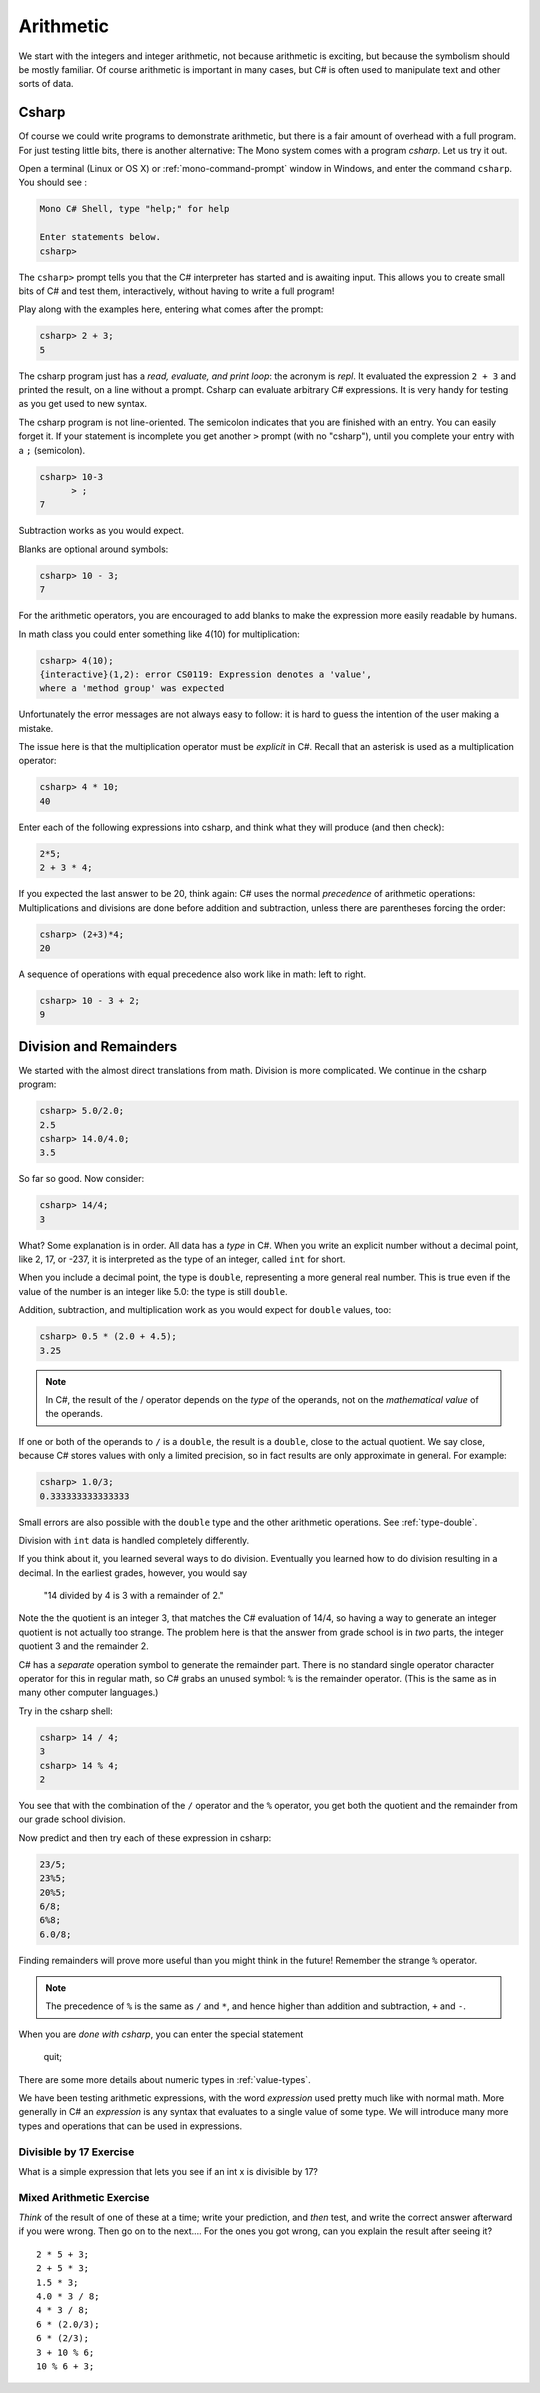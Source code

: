 .. index::
   single: operator; + (with numbers)
   single: +; arithmetic
   double: operator; -
   double: operator; *
   double:  ( ); grouping

.. _arithmetic:
   
Arithmetic
==================

We start with the integers and integer arithmetic, not because
arithmetic is exciting, but because the symbolism should be mostly
familiar. Of course arithmetic is important in many cases, but
C# is often used to manipulate text and other
sorts of data.


.. index:: csharp

.. _csharp:

Csharp
---------

Of course we could write programs to demonstrate arithmetic,
but there is a fair amount of overhead with a full program.
For just testing little bits, there is another alternative:
The Mono system comes with a program *csharp*.  Let us
try it out.

Open a terminal (Linux or OS X) or :ref:`mono-command-prompt`
window in Windows, and enter the command ``csharp``.  You should see  :

.. code-block:: none

    Mono C# Shell, type "help;" for help

    Enter statements below.
    csharp>  

The ``csharp>`` prompt tells you that the C# interpreter has started
and is awaiting input. This allows you to create small bits of C# 
and test them, interactively, without having to write a full program! 

Play along with the examples here, entering what comes after the prompt:

.. code-block:: none
 
    csharp> 2 + 3;
    5

The csharp program just has a *read, evaluate, and print loop*: the acronym is 
*repl*.  It evaluated the expression ``2 + 3`` and printed the result, on a line
without a prompt.  Csharp can evaluate arbitrary C# expressions.  It is very handy for
testing as you get used to new syntax.

The csharp program is not line-oriented.  The semicolon indicates that
you are finished with an entry.  You can easily forget it.  
If your statement is incomplete you get another ``>`` prompt (with no
"csharp"), until you complete your entry with a ``;`` (semicolon).

.. code-block:: none
 
    csharp> 10-3
          > ;
    7

Subtraction works as you would expect.  

Blanks are optional around symbols: 

.. code-block:: none
 
    csharp> 10 - 3;
    7

For the arithmetic operators, you are encouraged to add blanks to make the expression
more easily readable by humans.

In math class you could enter something like 4(10) for multiplication:

.. code-block:: none
 
    csharp> 4(10);
    {interactive}(1,2): error CS0119: Expression denotes a 'value', 
    where a 'method group' was expected

Unfortunately the error messages are not always easy to follow:  it is hard to guess the
intention of the user making a mistake.

The issue here is that the multiplication operator must be *explicit* in
C#.  Recall that an asterisk is used as a multiplication operator:

.. code-block:: none
 
    csharp> 4 * 10;
    40
    
Enter each of the following expressions into csharp, and think what they
will produce (and then check):    

.. code-block:: none
 
    2*5; 
    2 + 3 * 4; 

If you expected the last answer to be 20, think again: C# uses
the normal *precedence* of arithmetic operations: Multiplications
and divisions are done before addition and subtraction, unless
there are parentheses forcing the order: 

.. code-block:: none
 
    csharp> (2+3)*4; 
    20 

A sequence of operations with equal precedence also work like in math: left to right.

.. code-block:: none
 
    csharp> 10 - 3 + 2; 
    9 

.. index:: 
   double: division; remainder 
   single: operator; /
   double: operator; %
   double: %; remainder 
   double: division; /
   single: . ; double literal
   double
   int
   type; int
   type; double

.. _Division-and-Remainders:
   
Division and Remainders
--------------------------------

   
We started with the almost direct translations from math.  Division is
more complicated.  We continue in the csharp program:

.. code-block:: none

    csharp> 5.0/2.0;
    2.5
    csharp> 14.0/4.0;
    3.5

So far so good.  Now consider:

.. code-block:: none

    csharp> 14/4;
    3

What?  Some explanation is in order.  All data has a *type* in C#.
When you write an explicit number
without a decimal point, like 2, 17, or -237,
it is interpreted as the type of an integer, called ``int`` for short.

When you include a decimal point, the type is ``double``, representing a more
general real number.  This is true even if the value of the number is an
integer like 5.0: the type is still ``double``.

Addition, subtraction, and multiplication work as you would expect for
``double`` values, too:

.. code-block:: none

    csharp> 0.5 * (2.0 + 4.5);
    3.25


.. note::
   
   In C#, the result of the / operator depends on the
   *type* of the operands, not on the *mathematical value* of the operands.

If one or both
of the operands to ``/`` is a ``double``, the result is a ``double``, 
close to the actual quotient.  
We say close,
because C# stores 
values with only a limited precision, so in fact results are
only approximate in general.  For example:

.. code-block:: none

    csharp> 1.0/3;
    0.333333333333333

Small errors are also possible with the ``double`` type 
and the other arithmetic operations.  See :ref:`type-double`.
 
Division with ``int`` data is handled completely differently.  

If you think about it, you learned several ways to do division.
Eventually you learned how to do division resulting in a decimal.
In the earliest grades, however, you would say

    "14 divided by 4 is 3 with a remainder of 2." 

Note the the quotient is an integer 3, that matches the C# evaluation of 14/4,
so having a way to generate an integer quotient is not actually too strange.
The problem here is
that the answer from grade school is in *two* parts, the integer quotient 3 and the
remainder 2.  

C# has a *separate* operation symbol to generate the remainder part.  There is no standard
single operator character operator for this in regular math, 
so C# grabs an unused symbol: 
``%`` is the remainder operator.  
(This is the same as in many other computer languages.)

Try in the csharp shell:

.. code-block:: none

    csharp> 14 / 4;
    3
    csharp> 14 % 4;
    2
    
You see that with the combination of the ``/`` operator and the ``%`` operator,
you get both the quotient and the remainder from our grade school division.

Now predict and then try each of these expression in csharp:

.. code-block:: none

    23/5; 
    23%5; 
    20%5; 
    6/8; 
    6%8; 
    6.0/8;

Finding remainders will prove more useful than you might think in
the future!  Remember the strange ``%`` operator.

.. note::
   The precedence of ``%`` is the same as ``/`` and ``*``, and hence
   higher than addition and subtraction, ``+`` and ``-``. 

When you are *done with csharp*, you can enter the special statement

    quit;

There are some more details about numeric types in :ref:`value-types`.

.. index:: expression

We have been testing arithmetic expressions, with the word 
*expression* used pretty much like with normal math.  More generally in C#
an *expression* is any syntax that evaluates to a single value of some type.  
We will introduce many more types and operations that can be used in expressions. 

Divisible by 17 Exercise
~~~~~~~~~~~~~~~~~~~~~~~~~~

What is a simple expression that lets you see if an int x is divisible by 17?   

Mixed Arithmetic Exercise
~~~~~~~~~~~~~~~~~~~~~~~~~~

*Think* of the result of one of these at a time; write your prediction, 
and *then* test, and write the correct answer afterward if you were wrong.
Then go on to the next.... 
For the ones you got wrong, can you explain the result after seeing it? ::

    2 * 5 + 3;
    2 + 5 * 3;
    1.5 * 3;
    4.0 * 3 / 8;
    4 * 3 / 8;
    6 * (2.0/3);
    6 * (2/3);
    3 + 10 % 6;
    10 % 6 + 3;

